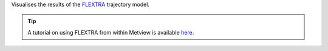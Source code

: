 Visualises the results of the `FLEXTRA <https://confluence.ecmwf.int/display/METV/The+FLEXTRA+interface>`_ trajectory model. 

.. tip:: A tutorial on using FLEXTRA from within Metview is available `here <https://confluence.ecmwf.int/display/METV/FLEXTRA+tutorial>`_.